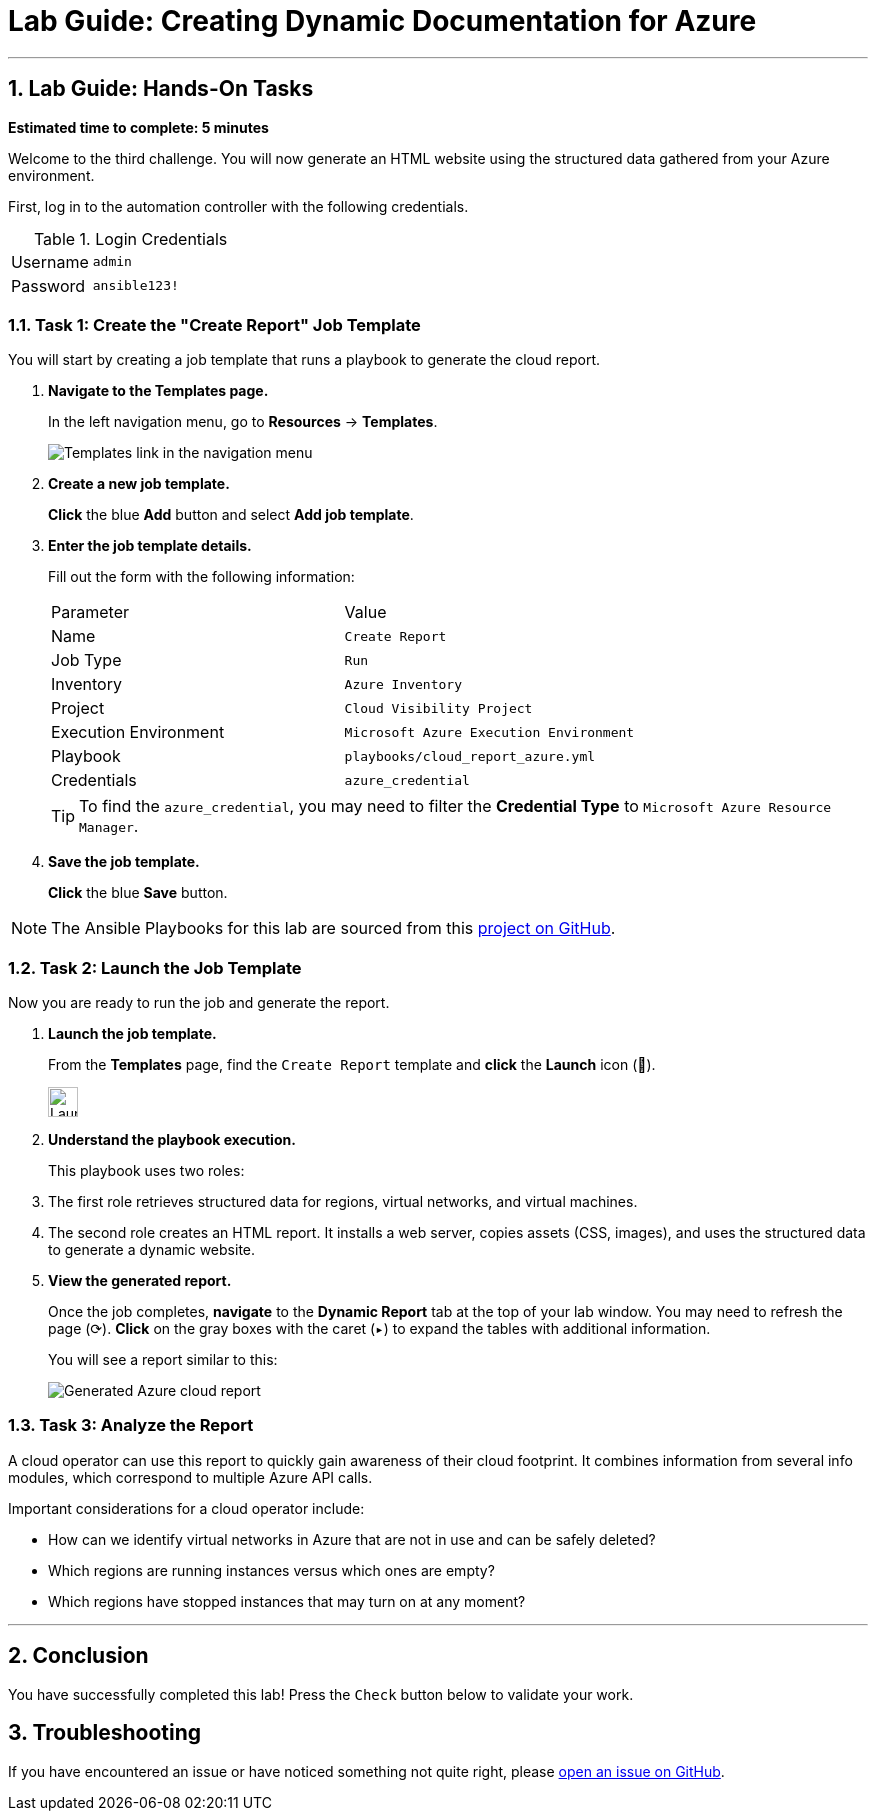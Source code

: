 = Lab Guide: Creating Dynamic Documentation for Azure
:notoc:
:toc-title: Table of Contents
:sectnums:
:icons: font

---

== Lab Guide: Hands-On Tasks

*Estimated time to complete: 5 minutes*

Welcome to the third challenge. You will now generate an HTML website using the structured data gathered from your Azure environment.

First, log in to the automation controller with the following credentials.

.Login Credentials
[cols="1,2a"]
|===
| Username | `admin`
| Password | `ansible123!`
|===

=== Task 1: Create the "Create Report" Job Template

You will start by creating a job template that runs a playbook to generate the cloud report.

. **Navigate to the Templates page.**
+
In the left navigation menu, go to **Resources** → **Templates**.
+
image::https://github.com/IPvSean/pictures_for_github/blob/master/job_templates.png?raw=true[Templates link in the navigation menu, opts="border"]

. **Create a new job template.**
+
**Click** the blue **Add** button and select **Add job template**.

. **Enter the job template details.**
+
Fill out the form with the following information:
+
[cols="1,1"]
|===
| Parameter | Value
| Name | `Create Report`
| Job Type | `Run`
| Inventory | `Azure Inventory`
| Project | `Cloud Visibility Project`
| Execution Environment | `Microsoft Azure Execution Environment`
| Playbook | `playbooks/cloud_report_azure.yml`
| Credentials | `azure_credential`
|===
+
TIP: To find the `azure_credential`, you may need to filter the *Credential Type* to `Microsoft Azure Resource Manager`.

. **Save the job template.**
+
**Click** the blue **Save** button.

NOTE: The Ansible Playbooks for this lab are sourced from this link:https://github.com/ansible-cloud/azure_visibility[project on GitHub].

=== Task 2: Launch the Job Template

Now you are ready to run the job and generate the report.

. **Launch the job template.**
+
From the **Templates** page, find the `Create Report` template and **click** the **Launch** icon (🚀).
+
image:https://github.com/IPvSean/pictures_for_github/blob/master/launch_job.png?raw=true[Launch Job Icon, 30, opts="border"]

. **Understand the playbook execution.**
+
This playbook uses two roles:
+
. The first role retrieves structured data for regions, virtual networks, and virtual machines.
. The second role creates an HTML report. It installs a web server, copies assets (CSS, images), and uses the structured data to generate a dynamic website.

. **View the generated report.**
+
Once the job completes, **navigate** to the **Dynamic Report** tab at the top of your lab window. You may need to refresh the page (⟳). **Click** on the gray boxes with the caret (`▸`) to expand the tables with additional information.
+
You will see a report similar to this:
+
image::../assets/azure_report.png[Generated Azure cloud report, opts="border"]

=== Task 3: Analyze the Report

A cloud operator can use this report to quickly gain awareness of their cloud footprint. It combines information from several info modules, which correspond to multiple Azure API calls.

Important considerations for a cloud operator include:

* How can we identify virtual networks in Azure that are not in use and can be safely deleted?
* Which regions are running instances versus which ones are empty?
* Which regions have stopped instances that may turn on at any moment?

---

== Conclusion

You have successfully completed this lab! Press the `Check` button below to validate your work.

== Troubleshooting

If you have encountered an issue or have noticed something not quite right, please link:https://github.com/ansible/instruqt/issues/new?title=Issue+with+Ansible+Hybrid+Cloud+Automation+-+Infrastructure+visibility&assignees=ipvsean[open an issue on GitHub].
